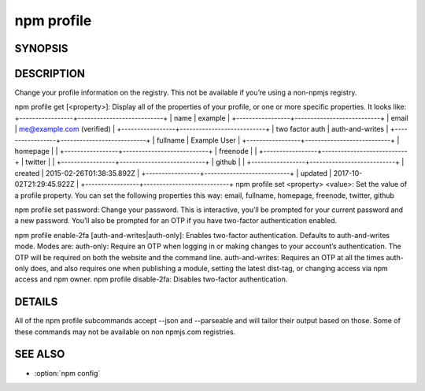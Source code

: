 npm profile
============================================================================================

SYNOPSIS
-------------------

.. program:: npm

.. option:: profile

   Change settings on your registry profile

   .. code-block:: sh

      npm profile get [--json|--parseable] [<property>]
      npm profile set [--json|--parseable] <property> <value>
      npm profile set password
      npm profile enable-2fa [auth-and-writes|auth-only]
      npm profile disable-2fa

DESCRIPTION
-------------------

Change your profile information on the registry. This not be available if you’re using a non-npmjs registry.

npm profile get [<property>]: Display all of the properties of your profile, or one or more specific properties. It looks like:
+-----------------+---------------------------+
| name            | example                   |
+-----------------+---------------------------+
| email           | me@example.com (verified) |
+-----------------+---------------------------+
| two factor auth | auth-and-writes           |
+-----------------+---------------------------+
| fullname        | Example User              |
+-----------------+---------------------------+
| homepage        |                           |
+-----------------+---------------------------+
| freenode        |                           |
+-----------------+---------------------------+
| twitter         |                           |
+-----------------+---------------------------+
| github          |                           |
+-----------------+---------------------------+
| created         | 2015-02-26T01:38:35.892Z  |
+-----------------+---------------------------+
| updated         | 2017-10-02T21:29:45.922Z  |
+-----------------+---------------------------+
npm profile set <property> <value>: Set the value of a profile property. You can set the following properties this way: email, fullname, homepage, freenode, twitter, github

npm profile set password: Change your password. This is interactive, you’ll be prompted for your current password and a new password. You’ll also be prompted for an OTP if you have two-factor authentication enabled.

npm profile enable-2fa [auth-and-writes|auth-only]: Enables two-factor authentication. Defaults to auth-and-writes mode. Modes are:
auth-only: Require an OTP when logging in or making changes to your account’s authentication. The OTP will be required on both the website and the command line.
auth-and-writes: Requires an OTP at all the times auth-only does, and also requires one when publishing a module, setting the latest dist-tag, or changing access via npm access and npm owner.
npm profile disable-2fa: Disables two-factor authentication.

DETAILS
-------------------

All of the npm profile subcommands accept --json and --parseable and will tailor their output based on those. Some of these commands may not be available on non npmjs.com registries.

SEE ALSO
-------------------

- :option:`npm config`
